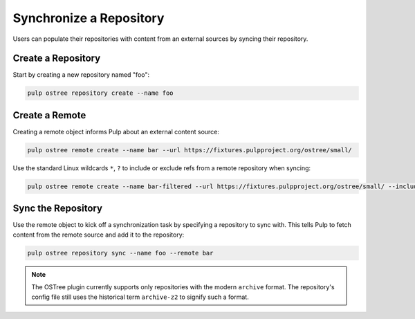 .. _sync-workflow:

Synchronize a Repository
========================

Users can populate their repositories with content from an external sources by syncing
their repository.

Create a Repository
-------------------

Start by creating a new repository named "foo":

.. code-block:: bash

    pulp ostree repository create --name foo

Create a Remote
---------------

Creating a remote object informs Pulp about an external content source:

.. code-block:: bash

    pulp ostree remote create --name bar --url https://fixtures.pulpproject.org/ostree/small/

Use the standard Linux wildcards ``*``, ``?`` to include or exclude refs from a remote repository
when syncing:

.. code-block:: bash

    pulp ostree remote create --name bar-filtered --url https://fixtures.pulpproject.org/ostree/small/ --include-refs "[\"stable\"]" --exclude-refs "[\"raw*\"]"

Sync the Repository
-------------------

Use the remote object to kick off a synchronization task by specifying a repository to sync with.
This tells Pulp to fetch content from the remote source and add it to the repository:

.. code-block:: bash

    pulp ostree repository sync --name foo --remote bar

.. note::

    The OSTree plugin currently supports only repositories with the modern ``archive`` format. The
    repository's config file still uses the historical term ``archive-z2`` to signify such a format.
